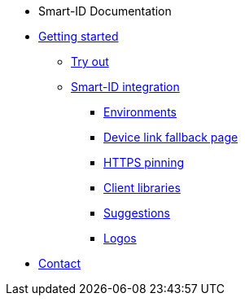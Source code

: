 * Smart-ID Documentation
* xref:ROOT:ROOT:index.adoc[Getting started]
** xref:ROOT:ROOT:demo.adoc[Try out]
** xref:ROOT:ROOT:implementation.adoc[Smart-ID integration]
*** xref:ROOT:ROOT:environments.adoc[Environments]
*** xref:ROOT:ROOT:device_link.adoc[Device link fallback page]
*** xref:ROOT:ROOT:https_pinning.adoc[HTTPS pinning]
*** xref:ROOT:ROOT:client_libraries.adoc[Client libraries]
*** xref:ROOT:ROOT:suggestions.adoc[Suggestions]
*** xref:ROOT:ROOT:logos.adoc[Logos]
* xref:ROOT:ROOT:contact.adoc[Contact]

ifeval::["{service-name}" != ""]

* Automated testing
** xref:rp-api:ROOT:mock_service.adoc[Introduction]
** xref:rp-api:ROOT:device_link_test_endpoint.adoc[]
** xref:ROOT:ROOT:test_accounts.adoc[Test accounts]

* Relying Party API
* xref:rp-api:ROOT:introduction.adoc[]
** xref:rp-api:ROOT:changes.adoc[]
** xref:rp-api:ROOT:glossary.adoc[]
* xref:rp-api:ROOT:overview_of_api_endpoints.adoc[]
** xref:rp-api:ROOT:api_specification.adoc[]
* xref:rp-api:ROOT:device_link_flows.adoc[]
** xref:rp-api:ROOT:authcode.adoc[]
* xref:rp-api:ROOT:notification_based_flows.adoc[]
* xref:rp-api:ROOT:api_details.adoc[]
* xref:rp-api:ROOT:interactions.adoc[]
* xref:rp-api:ROOT:signature_protocols.adoc[]
* xref:rp-api:ROOT:callback_urls.adoc[]
* xref:rp-api:ROOT:response_verification.adoc[]
* xref:rp-api:ROOT:additional_security_measures.adoc[]
endif::[]
